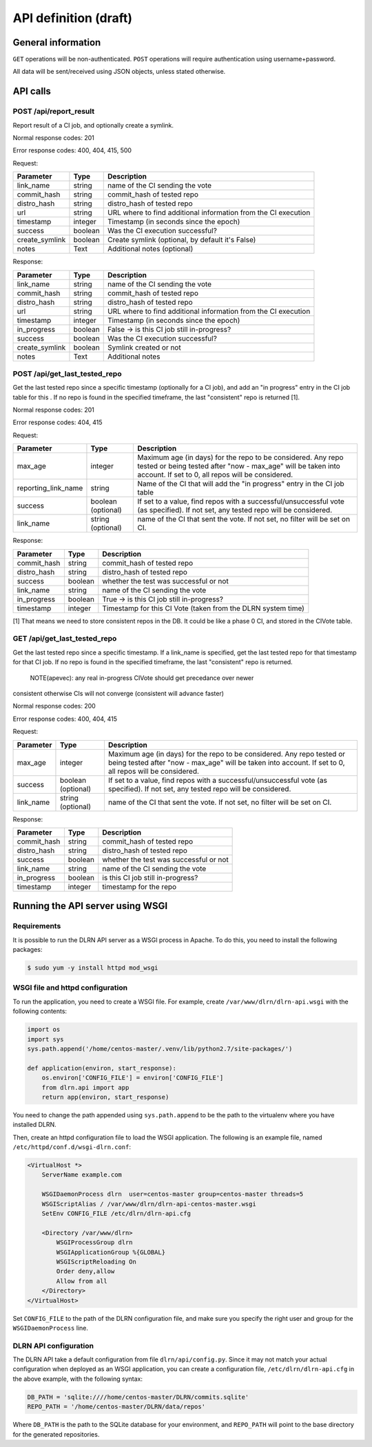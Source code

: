 ######################
API definition (draft)
######################

*******************
General information
*******************

``GET`` operations will be non-authenticated. ``POST`` operations will require
authentication using username+password.

All data will be sent/received using JSON objects, unless stated otherwise.

*********
API calls
*********

POST /api/report_result
-----------------------

Report result of a CI job, and optionally create a symlink.

Normal response codes: 201

Error response codes: 400, 404, 415, 500

Request:

==============  ==========  ==============================================================
  Parameter       Type                             Description
==============  ==========  ==============================================================
link_name       string      name of the CI sending the vote
commit_hash     string      commit_hash of tested repo
distro_hash     string      distro_hash of tested repo
url             string      URL where to find additional information from the CI execution
timestamp       integer     Timestamp (in seconds since the epoch)
success         boolean     Was the CI execution successful?
create_symlink  boolean     Create symlink (optional, by default it's False)
notes           Text        Additional notes (optional)
==============  ==========  ==============================================================

Response:

==============  ==========  ==============================================================
Parameter         Type                             Description
==============  ==========  ==============================================================
link_name       string      name of the CI sending the vote
commit_hash     string      commit_hash of tested repo
distro_hash     string      distro_hash of tested repo
url             string      URL where to find additional information from the CI execution
timestamp       integer     Timestamp (in seconds since the epoch)
in_progress     boolean     False -> is this CI job still in-progress?
success         boolean     Was the CI execution successful?
create_symlink  boolean     Symlink created or not
notes           Text        Additional notes
==============  ==========  ==============================================================

POST /api/get_last_tested_repo
------------------------------

Get the last tested repo since a specific timestamp (optionally for a CI job),
and add an "in progress" entry in the CI job table for this . If no repo is
found in the specified timeframe, the last "consistent" repo is returned [1].


Normal response codes: 201

Error response codes: 404, 415


Request:

===================  ==========  ==============================================================
       Parameter       Type                             Description
===================  ==========  ==============================================================
max_age              integer     Maximum age (in days) for the repo to be considered. Any repo
                                 tested or being tested after "now - max_age" will be taken
                                 into account. If set to 0, all repos will be considered.
reporting_link_name  string      Name of the CI that will add the "in progress" entry in the CI
                                 job table
success              boolean     If set to a value, find repos with a successful/unsuccessful
                     (optional)  vote (as specified). If not set, any tested repo will be
                                 considered.
link_name            string      name of the CI that sent the vote. If not set, no filter will
                     (optional)  be set on CI.
===================  ==========  ==============================================================

Response:

===================  ==========  ==============================================================
       Parameter       Type                             Description
===================  ==========  ==============================================================
commit_hash          string      commit_hash of tested repo
distro_hash          string      distro_hash of tested repo
success              boolean     whether the test was successful or not
link_name            string      name of the CI sending the vote
in_progress          boolean     True -> is this CI job still in-progress?
timestamp            integer     Timestamp for this CI Vote (taken from the DLRN system time)
===================  ==========  ==============================================================

[1] That means we need to store consistent repos in the DB. It could be like a
phase 0 CI, and stored in the CIVote table.


GET /api/get_last_tested_repo
-----------------------------

Get the last tested repo since a specific timestamp. If a link_name is
specified, get the last tested repo for that timestamp for that CI job. If no
repo is found in the specified timeframe, the last "consistent" repo is
returned.


    NOTE(apevec): any real in-progress CIVote should get precedance over newer
consistent otherwise CIs will not converge (consistent will advance faster)


Normal response codes: 200

Error response codes: 400, 404, 415


Request:

===================  ==========  ==============================================================
       Parameter       Type                             Description
===================  ==========  ==============================================================
max_age              integer     Maximum age (in days) for the repo to be considered. Any repo
                                 tested or being tested after "now - max_age" will be taken
                                 into account. If set to 0, all repos will be considered.
success              boolean     If set to a value, find repos with a successful/unsuccessful
                     (optional)  vote (as specified). If not set, any tested repo will be
                                 considered.
link_name            string      name of the CI that sent the vote. If not set, no filter will
                     (optional)  be set on CI.
===================  ==========  ==============================================================

Response:

===================  ==========  ==============================================================
       Parameter       Type                             Description
===================  ==========  ==============================================================
commit_hash          string      commit_hash of tested repo
distro_hash          string      distro_hash of tested repo
success              boolean     whether the test was successful or not
link_name            string      name of the CI sending the vote
in_progress          boolean     is this CI job still in-progress?
timestamp            integer     timestamp for the repo
===================  ==========  ==============================================================

*********************************
Running the API server using WSGI
*********************************

Requirements
------------

It is possible to run the DLRN API server as a WSGI process in Apache. To do
this, you need to install the following packages:


.. code-block:: bash

    $ sudo yum -y install httpd mod_wsgi

WSGI file and httpd configuration
---------------------------------

To run the application, you need to create a WSGI file. For example, create
``/var/www/dlrn/dlrn-api.wsgi`` with the following contents:

.. code-block:: python

    import os
    import sys
    sys.path.append('/home/centos-master/.venv/lib/python2.7/site-packages/')

    def application(environ, start_response):
        os.environ['CONFIG_FILE'] = environ['CONFIG_FILE']
        from dlrn.api import app
        return app(environ, start_response)

You need to change the path appended using ``sys.path.append`` to be the path
to the virtualenv where you have installed DLRN.

Then, create an httpd configuration file to load the WSGI application. The
following is an example file, named ``/etc/httpd/conf.d/wsgi-dlrn.conf``:

.. code-block:: none

    <VirtualHost *>
        ServerName example.com

        WSGIDaemonProcess dlrn  user=centos-master group=centos-master threads=5
        WSGIScriptAlias / /var/www/dlrn/dlrn-api-centos-master.wsgi
        SetEnv CONFIG_FILE /etc/dlrn/dlrn-api.cfg

        <Directory /var/www/dlrn>
            WSGIProcessGroup dlrn
            WSGIApplicationGroup %{GLOBAL}
            WSGIScriptReloading On
            Order deny,allow
            Allow from all
        </Directory>
    </VirtualHost>

Set ``CONFIG_FILE`` to the path of the DLRN configuration file, and make sure
you specify the right user and group for the ``WSGIDaemonProcess`` line.

DLRN API configuration
----------------------

The DLRN API take a default configuration from file ``dlrn/api/config.py``.
Since it may not match your actual configuration when deployed as an WSGI
application, you can create a configuration file, ``/etc/dlrn/dlrn-api.cfg``
in the above example, with the following syntax:

.. code-block:: ini

    DB_PATH = 'sqlite:////home/centos-master/DLRN/commits.sqlite'
    REPO_PATH = '/home/centos-master/DLRN/data/repos'

Where ``DB_PATH`` is the path to the SQLite database for your environment,
and ``REPO_PATH`` will point to the base directory for the generated
repositories.
